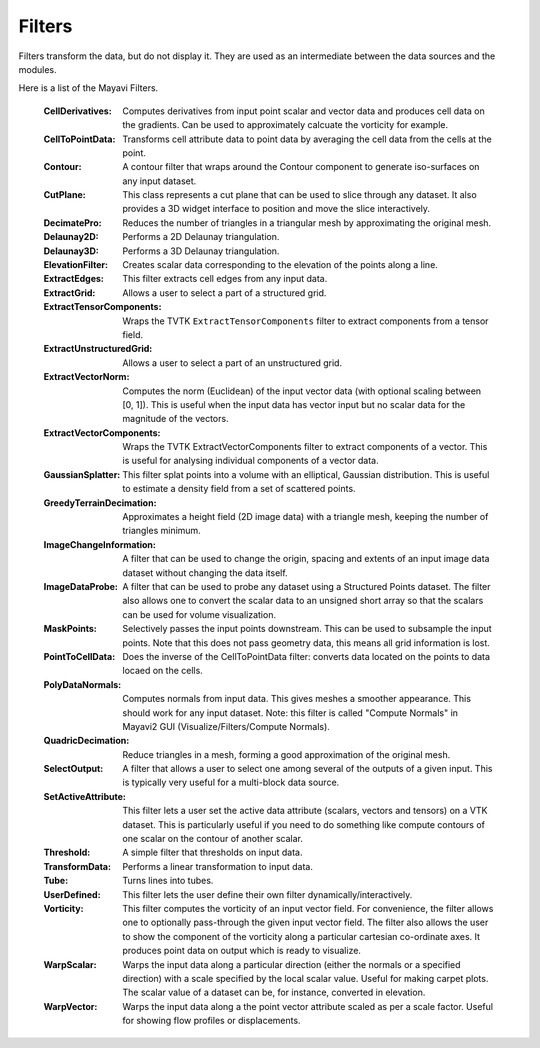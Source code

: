 .. _filters:


Filters
~~~~~~~
Filters transform the data, but do not display it. They are used as an
intermediate between the data sources and the modules.

Here is a list of the Mayavi Filters.

   :CellDerivatives:
          Computes derivatives from input point scalar and vector data
          and produces cell data on the gradients.  Can be used to
          approximately calcuate the vorticity for example.

   :CellToPointData:
          Transforms cell attribute data to point data by
          averaging the cell data from the cells at the point.

   :Contour:
          A contour filter that wraps around the Contour component to
          generate iso-surfaces on any input dataset.
    
   :CutPlane:
          This class represents a cut plane that can be used to slice
          through any dataset.  It also provides a 3D widget interface
          to position and move the slice interactively.

   :DecimatePro:
          Reduces the number of triangles in a triangular mesh by
          approximating the original mesh.

   :Delaunay2D:
          Performs a 2D Delaunay triangulation.

   :Delaunay3D:
          Performs a 3D Delaunay triangulation.

   :ElevationFilter:
          Creates scalar data corresponding to the elevation of the
          points along a line.

   :ExtractEdges:
          This filter extracts cell edges from any input data.

   :ExtractGrid:
          Allows a user to select a part of a structured grid.

   :ExtractTensorComponents:
          Wraps the TVTK ``ExtractTensorComponents`` filter to extract
          components from a tensor field.

   :ExtractUnstructuredGrid:
          Allows a user to select a part of an unstructured grid.

   :ExtractVectorNorm:
          Computes the norm (Euclidean) of the input vector data
          (with optional scaling between [0, 1]). This is useful
          when the input data has vector input but no scalar data
          for the magnitude of the vectors.
	  
   :ExtractVectorComponents:
	  Wraps the TVTK ExtractVectorComponents filter to extract
	  components of a vector. This is useful for analysing
	  individual components of a vector data.

   :GaussianSplatter:
          This filter splat points into a volume with an elliptical,
          Gaussian distribution. This is useful to estimate a density
          field from a set of scattered points.

   :GreedyTerrainDecimation:
          Approximates a height field (2D image data) with a triangle mesh,
          keeping the number of triangles minimum.

   :ImageChangeInformation:
          A filter that can be used to change the origin, spacing and
          extents of an input image data dataset without changing the
          data itself.

   :ImageDataProbe:
          A filter that can be used to probe any dataset using a
          Structured Points dataset.  The filter also allows one to
          convert the scalar data to an unsigned short array so that the
          scalars can be used for volume visualization.

   :MaskPoints:
          Selectively passes the input points downstream. This can
          be used to subsample the input points.  Note that this
          does not pass geometry data, this means all grid
          information is lost.

   :PointToCellData:
          Does the inverse of the CellToPointData filter: converts data
          located on the points to data locaed on the cells.

   :PolyDataNormals:
          Computes normals from input data. This gives meshes a
          smoother appearance. This should work for any input
          dataset. Note: this filter is called "Compute Normals"
          in Mayavi2 GUI (Visualize/Filters/Compute Normals).

   :QuadricDecimation:
          Reduce triangles in a mesh, forming a good approximation of the
          original mesh.

   :SelectOutput:
          A filter that allows a user to select one among several of the
          outputs of a given input.  This is typically very useful for a
          multi-block data source.

   :SetActiveAttribute:
          This filter lets a user set the active data attribute
          (scalars, vectors and tensors) on a VTK dataset.  This is
          particularly useful if you need to do something like compute
          contours of one scalar on the contour of another scalar.

   :Threshold:
          A simple filter that thresholds on input data.

   :TransformData:
          Performs a linear transformation to input data.

   :Tube:
          Turns lines into tubes.

   :UserDefined:
          This filter lets the user define their own filter
          dynamically/interactively.     

   :Vorticity:
          This filter computes the vorticity of an input vector field.
          For convenience, the filter allows one to optionally
          pass-through the given input vector field.  The filter also
          allows the user to show the component of the vorticity along a
          particular cartesian co-ordinate axes.  It produces point data
          on output which is ready to visualize.
    
   :WarpScalar:
          Warps the input data along a particular direction
          (either the normals or a specified direction) with a
          scale specified by the local scalar value. Useful for
          making carpet plots. The scalar value of a dataset can be, for
          instance, converted in elevation.

   :WarpVector:
          Warps the input data along a the point vector attribute
          scaled as per a scale factor.  Useful for showing flow
          profiles or displacements.

